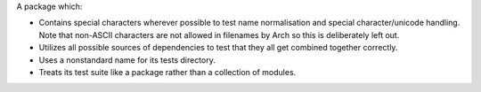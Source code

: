 A package which:

* Contains special characters wherever possible to test name normalisation and
  special character/unicode handling. Note that non-ASCII characters are not
  allowed in filenames by Arch so this is deliberately left out.

* Utilizes all possible sources of dependencies to test that they all get
  combined together correctly.

* Uses a nonstandard name for its tests directory.

* Treats its test suite like a package rather than a collection of modules.
